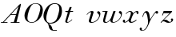 SplineFontDB: 3.0
FontName: Walbaum14-Italic
FullName: Walbaum 14-point Italic
FamilyName: Walbaum14
Weight: Book
Copyright: Copyright (c) 2009 Barry Schwartz\n\nPermission is hereby granted, free of charge, to any person\nobtaining a copy of this software and associated documentation\nfiles (the "Software"), to deal in the Software without\nrestriction, including without limitation the rights to use,\ncopy, modify, merge, publish, distribute, sublicense, and/or sell\ncopies of the Software, and to permit persons to whom the\nSoftware is furnished to do so, subject to the following\nconditions:\n\nThe above copyright notice and this permission notice shall be\nincluded in all copies or substantial portions of the Software.\n\nTHE SOFTWARE IS PROVIDED "AS IS", WITHOUT WARRANTY OF ANY KIND,\nEXPRESS OR IMPLIED, INCLUDING BUT NOT LIMITED TO THE WARRANTIES\nOF MERCHANTABILITY, FITNESS FOR A PARTICULAR PURPOSE AND\nNONINFRINGEMENT. IN NO EVENT SHALL THE AUTHORS OR COPYRIGHT\nHOLDERS BE LIABLE FOR ANY CLAIM, DAMAGES OR OTHER LIABILITY,\nWHETHER IN AN ACTION OF CONTRACT, TORT OR OTHERWISE, ARISING\nFROM, OUT OF OR IN CONNECTION WITH THE SOFTWARE OR THE USE OR\nOTHER DEALINGS IN THE SOFTWARE.
UComments: "2009-7-28: Created." 
Version: 001.000
ItalicAngle: -12
UnderlinePosition: -204
UnderlineWidth: 102
Ascent: 1424
Descent: 624
LayerCount: 2
Layer: 0 0 "Back"  1
Layer: 1 0 "Fore"  0
NeedsXUIDChange: 1
XUID: [1021 658 797806517 12611104]
OS2Version: 0
OS2_WeightWidthSlopeOnly: 0
OS2_UseTypoMetrics: 1
CreationTime: 1248824893
ModificationTime: 1248859427
OS2TypoAscent: 0
OS2TypoAOffset: 1
OS2TypoDescent: 0
OS2TypoDOffset: 1
OS2TypoLinegap: 0
OS2WinAscent: 0
OS2WinAOffset: 1
OS2WinDescent: 0
OS2WinDOffset: 1
HheadAscent: 0
HheadAOffset: 1
HheadDescent: 0
HheadDOffset: 1
OS2Vendor: 'PfEd'
DEI: 91125
Encoding: UnicodeBmp
UnicodeInterp: none
NameList: Adobe Glyph List
DisplaySize: -72
AntiAlias: 1
FitToEm: 1
WinInfo: 80 8 6
BeginChars: 65536 10

StartChar: y
Encoding: 121 121 0
Width: 1288
VWidth: 0
Flags: HW
LayerCount: 2
Fore
SplineSet
192 -507 m 0
 109 -507 29 -483 29 -385 c 0
 29 -341 65 -305 105 -305 c 0
 149 -305 177 -365 177 -400 c 0
 177 -421 174 -437 163 -456 c 1
 180 -468 200 -471 221 -471 c 0
 394 -471 568 -156 568 28 c 0
 568 171 513 652 398 652 c 0
 303 652 245 376 245 376 c 9
 204 387 l 17
 205 388 273 750 470 750 c 0
 672 750 667 399 696 216 c 9
 818 400 873 513 1008 688 c 16
 1042 732 1070 766 1124 766 c 0
 1192 766 1212 716 1212 680 c 0
 1212 624 1166 588 1133 588 c 0
 1091 588 1075 622 1036 652 c 1
 687 189 646 -9 622 -64 c 0
 475 -406 364 -507 192 -507 c 0
EndSplineSet
EndChar

StartChar: Q
Encoding: 81 81 1
Width: 1328
VWidth: 0
Flags: HW
LayerCount: 2
Fore
SplineSet
776 1292 m 0
 1158 1292 1254 1033 1254 793 c 0
 1254 674 1219 490 1164 388 c 0
 1013 103 791 -40 543 -40 c 0
 492 -40 445 -37 390 -32 c 9
 454 -92 496 -118 553 -185 c 0
 637 -284 598 -375 677 -465 c 16
 692 -482 712 -483 736 -483 c 2
 923 -483 l 9
 923 -528 l 17
 729 -528 l 2
 348 -528 433 -125 346 -30 c 0
 326 -7 306 10 288 24 c 0
 287 25 68 141 68 474 c 0
 68 784 354 1292 776 1292 c 0
1083 895 m 0
 1083 1222 897 1250 794 1250 c 0
 679 1250 580 1198 499 1110 c 0
 408 1011 247 554 247 298 c 0
 247 80 343 8 490 8 c 0
 645 8 779 67 864 180 c 0
 987 343 1083 815 1083 895 c 0
EndSplineSet
EndChar

StartChar: O
Encoding: 79 79 2
Width: 1288
VWidth: 0
Flags: HW
LayerCount: 2
Fore
SplineSet
840 1273 m 0
 1180 1273 1308 1041 1308 811 c 0
 1308 281 851 -27 607 -27 c 0
 519 -27 134 22 134 450 c 0
 134 744 415 1273 840 1273 c 0
1146 948 m 0
 1146 1166 986 1244 850 1244 c 0
 688 1244 555 1204 406 736 c 0
 358 584 322 420 322 293 c 0
 322 75 456 12 591 12 c 0
 746 12 819 67 904 180 c 0
 1027 343 1146 792 1146 948 c 0
EndSplineSet
EndChar

StartChar: A
Encoding: 65 65 3
Width: 1412
VWidth: 0
Flags: HW
LayerCount: 2
Fore
SplineSet
1186 1088 m 1
 720 575 l 9
 1035 575 l 17
 1186 1088 l 1
1338 1235 m 0
 1338 1166 1296 993 1057 45 c 9
 1250 45 l 25
 1250 0 l 17
 687 0 l 9
 687 45 l 25
 882 45 l 25
 1022 530 l 25
 684 530 l 25
 247 45 l 25
 480 45 l 25
 480 0 l 25
 60 0 l 25
 60 45 l 25
 180 45 l 17
 1181 1146 1279 1252 1320 1252 c 0
 1326 1252 1338 1248 1338 1235 c 0
EndSplineSet
EndChar

StartChar: x
Encoding: 120 120 4
Width: 1132
VWidth: 0
Flags: HW
LayerCount: 2
Fore
SplineSet
589 110 m 0
 589 60 640 46 656 46 c 0
 771 46 934 190 934 190 c 9
 960 156 l 17
 960 156 786 -14 610 -14 c 0
 450 -14 449 131 449 135 c 1
 449 135 321 -4 200 -4 c 0
 138 -4 76 37 76 100 c 0
 76 156 112 193 162 193 c 0
 197 193 223 154 223 121 c 0
 223 74 201 41 201 41 c 1
 250 41 345 76 444 198 c 0
 478 239 595 486 595 624 c 0
 595 673 578 706 532 706 c 0
 391 706 291 558 291 558 c 9
 264 581 l 17
 264 581 377 754 564 754 c 0
 703 754 732 608 732 608 c 1
 834 719 936 753 989 753 c 0
 1038 753 1084 730 1084 646 c 0
 1084 593 1072 557 1022 557 c 0
 979 557 959 598 947 699 c 1
 862.398875189 681.011450831 787.303173726 615.802329841 756 562 c 0
 671 417 589 154 589 110 c 0
EndSplineSet
EndChar

StartChar: z
Encoding: 122 122 5
Width: 952
VWidth: 0
Flags: HW
LayerCount: 2
Fore
SplineSet
892 183 m 0
 892 100 793 1 586 1 c 0
 420 1 390 80 256 80 c 8
 197 80 128 -2 128 -2 c 9
 90 30 l 25
 674 616 l 25
 284 616 l 25
 226 459 l 25
 186 474 l 25
 284 754 l 17
 801 754 l 2
 814 754 828 751 828 727 c 0
 828 708 813 695 794 676 c 2
 278 156 l 1
 316 163 348 182 399 182 c 0
 542 182 596 62 675 62 c 0
 764 62 796 108 796 108 c 1
 796 108 746 136 746 196 c 0
 746 230 778 264 816 264 c 0
 839 264 892 244 892 183 c 0
EndSplineSet
EndChar

StartChar: w
Encoding: 119 119 6
Width: 1352
VWidth: 0
Flags: HW
LayerCount: 2
Fore
SplineSet
190 344 m 2
 263 626 l 2
 270 654 278 682 284 709 c 9
 110 709 l 25
 110 754 l 25
 439 754 l 25
 373 505 270 200 270 116 c 0
 270 76 299 49 346 49 c 0
 410 49 505 98 602 228 c 0
 639 277 669 345 698 428 c 2
 811 751 l 9
 949 751 l 17
 777 253 748 176 748 116 c 0
 748 73 769 50 822 50 c 0
 1030 50 1288 302 1288 510 c 0
 1288 589 1152 603 1152 676 c 0
 1152 724 1190 749 1233 749 c 0
 1289 749 1354 707 1354 620 c 0
 1354 310 1080 8 782 8 c 0
 646 8 620 77 620 131 c 0
 620 165 630 192 630 192 c 1
 630 192 480 0 296 0 c 0
 182 0 150 64 150 141 c 0
 150 211 176 291 190 344 c 2
EndSplineSet
EndChar

StartChar: v
Encoding: 118 118 7
Width: 1085
VWidth: 0
Flags: HW
LayerCount: 2
Fore
SplineSet
968 476 m 0
 968 597 842 583 842 677 c 0
 842 727 885 751 919 751 c 0
 987 751 1049 676 1049 594 c 0
 1049 490 972 162 666 43 c 0
 600 17 531 2 471 2 c 0
 378 2 308 38 308 130 c 0
 308 194 452 592 452 648 c 0
 452 672 443 692 428 692 c 0
 317 692 198 515 198 515 c 9
 174 534 l 17
 174 534 307 764 514 764 c 0
 564 764 614 747 614 693 c 0
 614 648 448 160 448 116 c 0
 448 73 469 50 522 50 c 0
 730 50 968 290 968 476 c 0
EndSplineSet
EndChar

StartChar: u
Encoding: 117 117 8
Width: 647
VWidth: 0
Flags: HW
LayerCount: 2
EndChar

StartChar: t
Encoding: 116 116 9
Width: 647
VWidth: 0
Flags: HWO
LayerCount: 2
Fore
SplineSet
138 702 m 25
 138 753 l 25
 318 741 l 25
 423 999 l 25
 543 993 l 25
 456 732 l 25
 633 732 l 25
 633 678 l 25
 444 678 l 17
 318.335430961 290.386751838 258.709097193 139.221284203 258.709097193 81.1727568715 c 0
 258.709097193 51.0442045643 274.771563227 46 306 46 c 0
 390 46 564 222 564 222 c 9
 579 189 l 17
 579 189 388 -7 234 -7 c 0
 177 -7 133 26 133 88 c 0
 133 124 235 444 300 672 c 25
 138 702 l 25
EndSplineSet
EndChar
EndChars
EndSplineFont

